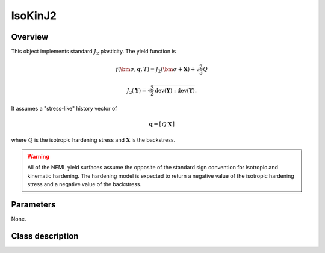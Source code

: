 IsoKinJ2
========

Overview
--------

This object implements standard :math:`J_2` plasticity.  The yield
function is

.. math::
   f\left(\bm{\sigma}, \mathbf{q}, T\right) = 
      J_2\left(\bm{\sigma} + \mathbf{X}\right) + \sqrt{\frac{2}{3}} Q

   J_2\left(\mathbf{Y}\right) = \sqrt{\frac{3}{2}
      \operatorname{dev}\left(\mathbf{Y}\right):
      \operatorname{dev}\left(\mathbf{Y}\right)}.

It assumes a "stress-like" history vector of

.. math::
   \mathbf{q}=\left[\begin{array}{cc}Q & \mathbf{X}\end{array}\right]

where :math:`Q` is the isotropic hardening stress and 
:math:`\mathbf{X}` is the backstress.

.. WARNING::
   All of the NEML yield surfaces assume the opposite of the standard
   sign convention for isotropic and kinematic hardening.
   The hardening model is expected to return a negative value of the
   isotropic hardening stress and a negative value of the backstress.

Parameters
----------

None.

Class description
-----------------

.. doxygenclass:: neml::IsoKinJ2
   :members:
   :undoc-members:
